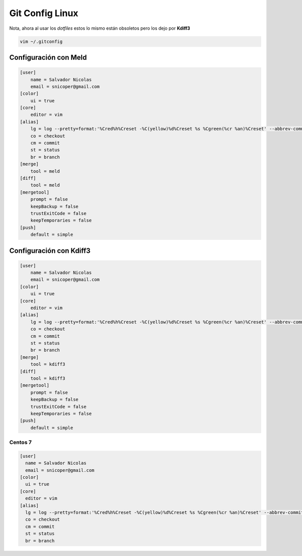 .. _reference-git-gitconfig_linux:

###################
Git Config Linux
###################

Nota, ahora al usar los `dotfiles` estos lo mismo están obsoletos pero los dejo
por **Kdiff3**

.. code-block:: bash

    vim ~/.gitconfig

Configuración con Meld
**********************

.. code-block:: bash

    [user]
        name = Salvador Nicolas
        email = snicoper@gmail.com
    [color]
        ui = true
    [core]
        editor = vim
    [alias]
        lg = log --pretty=format:'%Cred%h%Creset -%C(yellow)%d%Creset %s %Cgreen(%cr %an)%Creset' --abbrev-commit --date=relative
        co = checkout
        cm = commit
        st = status
        br = branch
    [merge]
        tool = meld
    [diff]
        tool = meld
    [mergetool]
        prompt = false
        keepBackup = false
        trustExitCode = false
        keepTemporaries = false
    [push]
        default = simple

Configuración con Kdiff3
************************

.. code-block:: bash

    [user]
        name = Salvador Nicolas
        email = snicoper@gmail.com
    [color]
        ui = true
    [core]
        editor = vim
    [alias]
        lg = log --pretty=format:'%Cred%h%Creset -%C(yellow)%d%Creset %s %Cgreen(%cr %an)%Creset' --abbrev-commit --date=relative
        co = checkout
        cm = commit
        st = status
        br = branch
    [merge]
        tool = kdiff3
    [diff]
        tool = kdiff3
    [mergetool]
        prompt = false
        keepBackup = false
        trustExitCode = false
        keepTemporaries = false
    [push]
        default = simple

Centos 7
========

.. code-block:: bash

    [user]
      name = Salvador Nicolas
      email = snicoper@gmail.com
    [color]
      ui = true
    [core]
      editor = vim
    [alias]
      lg = log --pretty=format:'%Cred%h%Creset -%C(yellow)%d%Creset %s %Cgreen(%cr %an)%Creset' --abbrev-commit --date=relative
      co = checkout
      cm = commit
      st = status
      br = branch
